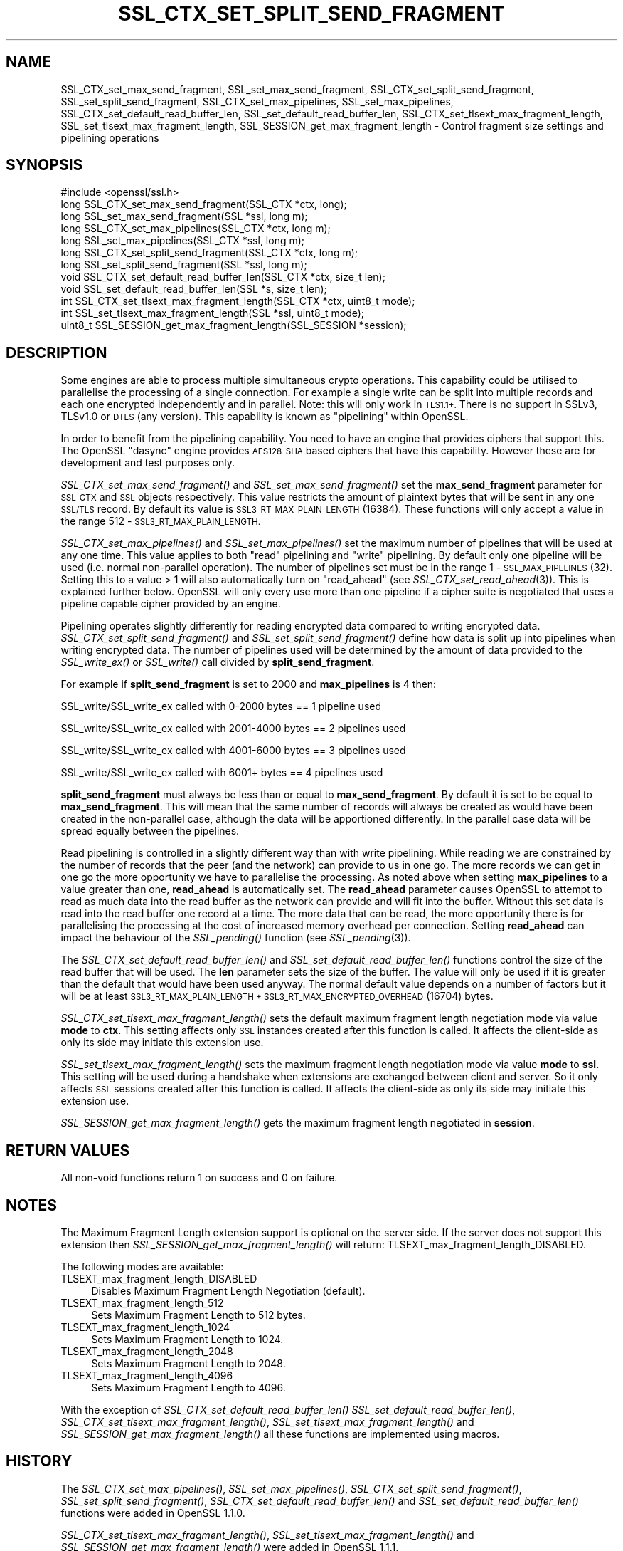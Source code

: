 .\" Automatically generated by Pod::Man 4.09 (Pod::Simple 3.35)
.\"
.\" Standard preamble:
.\" ========================================================================
.de Sp \" Vertical space (when we can't use .PP)
.if t .sp .5v
.if n .sp
..
.de Vb \" Begin verbatim text
.ft CW
.nf
.ne \\$1
..
.de Ve \" End verbatim text
.ft R
.fi
..
.\" Set up some character translations and predefined strings.  \*(-- will
.\" give an unbreakable dash, \*(PI will give pi, \*(L" will give a left
.\" double quote, and \*(R" will give a right double quote.  \*(C+ will
.\" give a nicer C++.  Capital omega is used to do unbreakable dashes and
.\" therefore won't be available.  \*(C` and \*(C' expand to `' in nroff,
.\" nothing in troff, for use with C<>.
.tr \(*W-
.ds C+ C\v'-.1v'\h'-1p'\s-2+\h'-1p'+\s0\v'.1v'\h'-1p'
.ie n \{\
.    ds -- \(*W-
.    ds PI pi
.    if (\n(.H=4u)&(1m=24u) .ds -- \(*W\h'-12u'\(*W\h'-12u'-\" diablo 10 pitch
.    if (\n(.H=4u)&(1m=20u) .ds -- \(*W\h'-12u'\(*W\h'-8u'-\"  diablo 12 pitch
.    ds L" ""
.    ds R" ""
.    ds C` ""
.    ds C' ""
'br\}
.el\{\
.    ds -- \|\(em\|
.    ds PI \(*p
.    ds L" ``
.    ds R" ''
.    ds C`
.    ds C'
'br\}
.\"
.\" Escape single quotes in literal strings from groff's Unicode transform.
.ie \n(.g .ds Aq \(aq
.el       .ds Aq '
.\"
.\" If the F register is >0, we'll generate index entries on stderr for
.\" titles (.TH), headers (.SH), subsections (.SS), items (.Ip), and index
.\" entries marked with X<> in POD.  Of course, you'll have to process the
.\" output yourself in some meaningful fashion.
.\"
.\" Avoid warning from groff about undefined register 'F'.
.de IX
..
.if !\nF .nr F 0
.if \nF>0 \{\
.    de IX
.    tm Index:\\$1\t\\n%\t"\\$2"
..
.    if !\nF==2 \{\
.        nr % 0
.        nr F 2
.    \}
.\}
.\"
.\" Accent mark definitions (@(#)ms.acc 1.5 88/02/08 SMI; from UCB 4.2).
.\" Fear.  Run.  Save yourself.  No user-serviceable parts.
.    \" fudge factors for nroff and troff
.if n \{\
.    ds #H 0
.    ds #V .8m
.    ds #F .3m
.    ds #[ \f1
.    ds #] \fP
.\}
.if t \{\
.    ds #H ((1u-(\\\\n(.fu%2u))*.13m)
.    ds #V .6m
.    ds #F 0
.    ds #[ \&
.    ds #] \&
.\}
.    \" simple accents for nroff and troff
.if n \{\
.    ds ' \&
.    ds ` \&
.    ds ^ \&
.    ds , \&
.    ds ~ ~
.    ds /
.\}
.if t \{\
.    ds ' \\k:\h'-(\\n(.wu*8/10-\*(#H)'\'\h"|\\n:u"
.    ds ` \\k:\h'-(\\n(.wu*8/10-\*(#H)'\`\h'|\\n:u'
.    ds ^ \\k:\h'-(\\n(.wu*10/11-\*(#H)'^\h'|\\n:u'
.    ds , \\k:\h'-(\\n(.wu*8/10)',\h'|\\n:u'
.    ds ~ \\k:\h'-(\\n(.wu-\*(#H-.1m)'~\h'|\\n:u'
.    ds / \\k:\h'-(\\n(.wu*8/10-\*(#H)'\z\(sl\h'|\\n:u'
.\}
.    \" troff and (daisy-wheel) nroff accents
.ds : \\k:\h'-(\\n(.wu*8/10-\*(#H+.1m+\*(#F)'\v'-\*(#V'\z.\h'.2m+\*(#F'.\h'|\\n:u'\v'\*(#V'
.ds 8 \h'\*(#H'\(*b\h'-\*(#H'
.ds o \\k:\h'-(\\n(.wu+\w'\(de'u-\*(#H)/2u'\v'-.3n'\*(#[\z\(de\v'.3n'\h'|\\n:u'\*(#]
.ds d- \h'\*(#H'\(pd\h'-\w'~'u'\v'-.25m'\f2\(hy\fP\v'.25m'\h'-\*(#H'
.ds D- D\\k:\h'-\w'D'u'\v'-.11m'\z\(hy\v'.11m'\h'|\\n:u'
.ds th \*(#[\v'.3m'\s+1I\s-1\v'-.3m'\h'-(\w'I'u*2/3)'\s-1o\s+1\*(#]
.ds Th \*(#[\s+2I\s-2\h'-\w'I'u*3/5'\v'-.3m'o\v'.3m'\*(#]
.ds ae a\h'-(\w'a'u*4/10)'e
.ds Ae A\h'-(\w'A'u*4/10)'E
.    \" corrections for vroff
.if v .ds ~ \\k:\h'-(\\n(.wu*9/10-\*(#H)'\s-2\u~\d\s+2\h'|\\n:u'
.if v .ds ^ \\k:\h'-(\\n(.wu*10/11-\*(#H)'\v'-.4m'^\v'.4m'\h'|\\n:u'
.    \" for low resolution devices (crt and lpr)
.if \n(.H>23 .if \n(.V>19 \
\{\
.    ds : e
.    ds 8 ss
.    ds o a
.    ds d- d\h'-1'\(ga
.    ds D- D\h'-1'\(hy
.    ds th \o'bp'
.    ds Th \o'LP'
.    ds ae ae
.    ds Ae AE
.\}
.rm #[ #] #H #V #F C
.\" ========================================================================
.\"
.IX Title "SSL_CTX_SET_SPLIT_SEND_FRAGMENT 3"
.TH SSL_CTX_SET_SPLIT_SEND_FRAGMENT 3 "2018-05-22" "1.1.1-pre9-dev" "OpenSSL"
.\" For nroff, turn off justification.  Always turn off hyphenation; it makes
.\" way too many mistakes in technical documents.
.if n .ad l
.nh
.SH "NAME"
SSL_CTX_set_max_send_fragment, SSL_set_max_send_fragment, SSL_CTX_set_split_send_fragment, SSL_set_split_send_fragment, SSL_CTX_set_max_pipelines, SSL_set_max_pipelines, SSL_CTX_set_default_read_buffer_len, SSL_set_default_read_buffer_len, SSL_CTX_set_tlsext_max_fragment_length, SSL_set_tlsext_max_fragment_length, SSL_SESSION_get_max_fragment_length \- Control fragment size settings and pipelining operations
.SH "SYNOPSIS"
.IX Header "SYNOPSIS"
.Vb 1
\& #include <openssl/ssl.h>
\&
\& long SSL_CTX_set_max_send_fragment(SSL_CTX *ctx, long);
\& long SSL_set_max_send_fragment(SSL *ssl, long m);
\&
\& long SSL_CTX_set_max_pipelines(SSL_CTX *ctx, long m);
\& long SSL_set_max_pipelines(SSL_CTX *ssl, long m);
\&
\& long SSL_CTX_set_split_send_fragment(SSL_CTX *ctx, long m);
\& long SSL_set_split_send_fragment(SSL *ssl, long m);
\&
\& void SSL_CTX_set_default_read_buffer_len(SSL_CTX *ctx, size_t len);
\& void SSL_set_default_read_buffer_len(SSL *s, size_t len);
\&
\& int SSL_CTX_set_tlsext_max_fragment_length(SSL_CTX *ctx, uint8_t mode);
\& int SSL_set_tlsext_max_fragment_length(SSL *ssl, uint8_t mode);
\& uint8_t SSL_SESSION_get_max_fragment_length(SSL_SESSION *session);
.Ve
.SH "DESCRIPTION"
.IX Header "DESCRIPTION"
Some engines are able to process multiple simultaneous crypto operations. This
capability could be utilised to parallelise the processing of a single
connection. For example a single write can be split into multiple records and
each one encrypted independently and in parallel. Note: this will only work in
\&\s-1TLS1.1+.\s0 There is no support in SSLv3, TLSv1.0 or \s-1DTLS\s0 (any version). This
capability is known as \*(L"pipelining\*(R" within OpenSSL.
.PP
In order to benefit from the pipelining capability. You need to have an engine
that provides ciphers that support this. The OpenSSL \*(L"dasync\*(R" engine provides
\&\s-1AES128\-SHA\s0 based ciphers that have this capability. However these are for
development and test purposes only.
.PP
\&\fISSL_CTX_set_max_send_fragment()\fR and \fISSL_set_max_send_fragment()\fR set the
\&\fBmax_send_fragment\fR parameter for \s-1SSL_CTX\s0 and \s-1SSL\s0 objects respectively. This
value restricts the amount of plaintext bytes that will be sent in any one
\&\s-1SSL/TLS\s0 record. By default its value is \s-1SSL3_RT_MAX_PLAIN_LENGTH\s0 (16384). These
functions will only accept a value in the range 512 \- \s-1SSL3_RT_MAX_PLAIN_LENGTH.\s0
.PP
\&\fISSL_CTX_set_max_pipelines()\fR and \fISSL_set_max_pipelines()\fR set the maximum number
of pipelines that will be used at any one time. This value applies to both
\&\*(L"read\*(R" pipelining and \*(L"write\*(R" pipelining. By default only one pipeline will be
used (i.e. normal non-parallel operation). The number of pipelines set must be
in the range 1 \- \s-1SSL_MAX_PIPELINES\s0 (32). Setting this to a value > 1 will also
automatically turn on \*(L"read_ahead\*(R" (see \fISSL_CTX_set_read_ahead\fR\|(3)). This is
explained further below. OpenSSL will only every use more than one pipeline if
a cipher suite is negotiated that uses a pipeline capable cipher provided by an
engine.
.PP
Pipelining operates slightly differently for reading encrypted data compared to
writing encrypted data. \fISSL_CTX_set_split_send_fragment()\fR and
\&\fISSL_set_split_send_fragment()\fR define how data is split up into pipelines when
writing encrypted data. The number of pipelines used will be determined by the
amount of data provided to the \fISSL_write_ex()\fR or \fISSL_write()\fR call divided by
\&\fBsplit_send_fragment\fR.
.PP
For example if \fBsplit_send_fragment\fR is set to 2000 and \fBmax_pipelines\fR is 4
then:
.PP
SSL_write/SSL_write_ex called with 0\-2000 bytes == 1 pipeline used
.PP
SSL_write/SSL_write_ex called with 2001\-4000 bytes == 2 pipelines used
.PP
SSL_write/SSL_write_ex called with 4001\-6000 bytes == 3 pipelines used
.PP
SSL_write/SSL_write_ex called with 6001+ bytes == 4 pipelines used
.PP
\&\fBsplit_send_fragment\fR must always be less than or equal to
\&\fBmax_send_fragment\fR. By default it is set to be equal to \fBmax_send_fragment\fR.
This will mean that the same number of records will always be created as would
have been created in the non-parallel case, although the data will be
apportioned differently. In the parallel case data will be spread equally
between the pipelines.
.PP
Read pipelining is controlled in a slightly different way than with write
pipelining. While reading we are constrained by the number of records that the
peer (and the network) can provide to us in one go. The more records we can get
in one go the more opportunity we have to parallelise the processing. As noted
above when setting \fBmax_pipelines\fR to a value greater than one, \fBread_ahead\fR
is automatically set. The \fBread_ahead\fR parameter causes OpenSSL to attempt to
read as much data into the read buffer as the network can provide and will fit
into the buffer. Without this set data is read into the read buffer one record
at a time. The more data that can be read, the more opportunity there is for
parallelising the processing at the cost of increased memory overhead per
connection. Setting \fBread_ahead\fR can impact the behaviour of the \fISSL_pending()\fR
function (see \fISSL_pending\fR\|(3)).
.PP
The \fISSL_CTX_set_default_read_buffer_len()\fR and \fISSL_set_default_read_buffer_len()\fR
functions control the size of the read buffer that will be used. The \fBlen\fR
parameter sets the size of the buffer. The value will only be used if it is
greater than the default that would have been used anyway. The normal default
value depends on a number of factors but it will be at least
\&\s-1SSL3_RT_MAX_PLAIN_LENGTH + SSL3_RT_MAX_ENCRYPTED_OVERHEAD\s0 (16704) bytes.
.PP
\&\fISSL_CTX_set_tlsext_max_fragment_length()\fR sets the default maximum fragment
length negotiation mode via value \fBmode\fR to \fBctx\fR.
This setting affects only \s-1SSL\s0 instances created after this function is called.
It affects the client-side as only its side may initiate this extension use.
.PP
\&\fISSL_set_tlsext_max_fragment_length()\fR sets the maximum fragment length
negotiation mode via value \fBmode\fR to \fBssl\fR.
This setting will be used during a handshake when extensions are exchanged
between client and server.
So it only affects \s-1SSL\s0 sessions created after this function is called.
It affects the client-side as only its side may initiate this extension use.
.PP
\&\fISSL_SESSION_get_max_fragment_length()\fR gets the maximum fragment length
negotiated in \fBsession\fR.
.SH "RETURN VALUES"
.IX Header "RETURN VALUES"
All non-void functions return 1 on success and 0 on failure.
.SH "NOTES"
.IX Header "NOTES"
The Maximum Fragment Length extension support is optional on the server side.
If the server does not support this extension then
\&\fISSL_SESSION_get_max_fragment_length()\fR will return:
TLSEXT_max_fragment_length_DISABLED.
.PP
The following modes are available:
.IP "TLSEXT_max_fragment_length_DISABLED" 4
.IX Item "TLSEXT_max_fragment_length_DISABLED"
Disables Maximum Fragment Length Negotiation (default).
.IP "TLSEXT_max_fragment_length_512" 4
.IX Item "TLSEXT_max_fragment_length_512"
Sets Maximum Fragment Length to 512 bytes.
.IP "TLSEXT_max_fragment_length_1024" 4
.IX Item "TLSEXT_max_fragment_length_1024"
Sets Maximum Fragment Length to 1024.
.IP "TLSEXT_max_fragment_length_2048" 4
.IX Item "TLSEXT_max_fragment_length_2048"
Sets Maximum Fragment Length to 2048.
.IP "TLSEXT_max_fragment_length_4096" 4
.IX Item "TLSEXT_max_fragment_length_4096"
Sets Maximum Fragment Length to 4096.
.PP
With the exception of \fISSL_CTX_set_default_read_buffer_len()\fR
\&\fISSL_set_default_read_buffer_len()\fR, \fISSL_CTX_set_tlsext_max_fragment_length()\fR,
\&\fISSL_set_tlsext_max_fragment_length()\fR and \fISSL_SESSION_get_max_fragment_length()\fR
all these functions are implemented using macros.
.SH "HISTORY"
.IX Header "HISTORY"
The \fISSL_CTX_set_max_pipelines()\fR, \fISSL_set_max_pipelines()\fR,
\&\fISSL_CTX_set_split_send_fragment()\fR, \fISSL_set_split_send_fragment()\fR,
\&\fISSL_CTX_set_default_read_buffer_len()\fR and  \fISSL_set_default_read_buffer_len()\fR
functions were added in OpenSSL 1.1.0.
.PP
\&\fISSL_CTX_set_tlsext_max_fragment_length()\fR, \fISSL_set_tlsext_max_fragment_length()\fR
and \fISSL_SESSION_get_max_fragment_length()\fR were added in OpenSSL 1.1.1.
.SH "SEE ALSO"
.IX Header "SEE ALSO"
\&\fISSL_CTX_set_read_ahead\fR\|(3), \fISSL_pending\fR\|(3)
.SH "COPYRIGHT"
.IX Header "COPYRIGHT"
Copyright 2016\-2017 The OpenSSL Project Authors. All Rights Reserved.
.PP
Licensed under the OpenSSL license (the \*(L"License\*(R").  You may not use
this file except in compliance with the License.  You can obtain a copy
in the file \s-1LICENSE\s0 in the source distribution or at
<https://www.openssl.org/source/license.html>.
